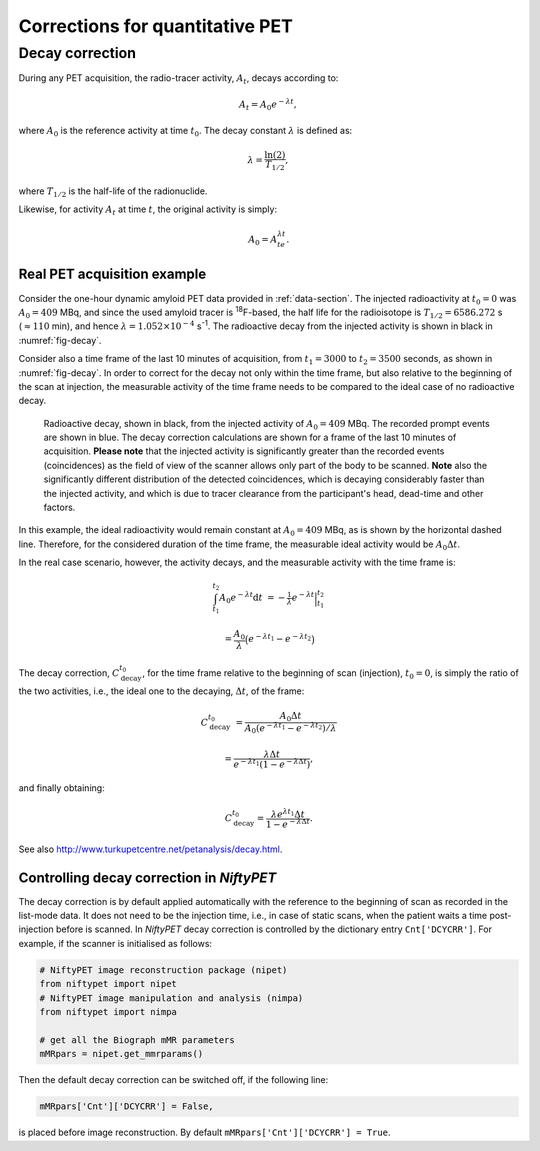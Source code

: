 ================================
Corrections for quantitative PET
================================


Decay correction
----------------

During any PET acquisition, the radio-tracer activity, :math:`A_t`, decays according to:

.. math::

   A_t = A_0e^{-\lambda t},

where :math:`A_0` is the reference activity at time :math:`t_0`. The decay constant :math:`\lambda` is defined as:

.. math::

   \lambda = \frac{\ln(2)}{T_{1/2}},

where :math:`T_{1/2}` is the half-life of the radionuclide.

Likewise, for activity :math:`A_t` at time :math:`t`, the original activity is simply:

.. math::

   A_0 = A_te^{\lambda t}.


Real PET acquisition example
^^^^^^^^^^^^^^^^^^^^^^^^^^^^

Consider the one-hour dynamic amyloid PET data provided in :ref:`data-section`. The injected radioactivity at :math:`t_0=0` was :math:`A_0 = 409` MBq, and since the used amyloid tracer is :sup:`18`\ F-based, the half life for the radioisotope is :math:`T_{1/2} = 6586.272` s (:math:`\approx 110` min), and hence :math:`\lambda = 1.052\times 10^{-4}` s\ :sup:`-1`.  The radioactive decay from the injected activity is shown in black in :numref:`fig-decay`.

Consider also a time frame of the last 10 minutes of acquisition, from :math:`t_1=3000` to :math:`t_2 = 3500` seconds, as shown in :numref:`fig-decay`.  In order to correct for the decay not only within the time frame, but also relative to the beginning of the scan at injection, the measurable activity of the time frame needs to be compared to the ideal case of no radioactive decay.



.. _fig-decay:
.. figure:: images/decay-corr.png
   :scale: 35 %
   :alt: exponential decay

   Radioactive decay, shown in black, from the injected activity of :math:`A_0=409` MBq. The recorded prompt events are shown in blue.  The decay correction calculations are shown for a frame of the last 10 minutes of acquisition.  **Please note** that the injected activity is significantly greater than the recorded events (coincidences) as the field of view of the scanner allows only part of the body to be scanned. **Note** also the significantly different distribution of the detected coincidences, which is decaying considerably faster than the injected activity, and which is due to tracer clearance from the participant's head, dead-time and other factors.

In this example, the ideal radioactivity would remain constant at :math:`A_0 = 409` MBq, as is shown by the horizontal dashed line.  Therefore, for the considered duration of the time frame, the measurable ideal activity would be :math:`A_0\Delta t`.

In the real case scenario, however, the activity decays, and the measurable activity with the time frame is:

.. math::

   \int_{t_1}^{t_2} A_0e^{-\lambda t} \mathrm{d}t & = -\tfrac{1}{\lambda} e^{-\lambda t} \Big|_{t_1}^{t_2}

   & = \frac{A_0}{\lambda}\big(e^{-\lambda t_1} - e^{-\lambda t_2}\big)
  

The decay correction, :math:`C_{\textrm{decay}}^{t_0}`, for the time frame relative to the beginning of scan (injection), :math:`t_0=0`, is simply the ratio of the two activities, i.e., the ideal one to the decaying, :math:`\Delta t`, of the frame:

.. math::
  
   C_{\textrm{decay}}^{t_0} & = \frac{A_0\Delta t }{A_0 (e^{-\lambda t_1} -  e^{-\lambda t_2}) / \lambda }

   & = \frac{\lambda \Delta t}{e^{-\lambda t_1} (1 - e^{-\lambda \Delta t}) },


and finally obtaining:

.. math::

   C_{\textrm{decay}}^{t_0} = \frac{\lambda e^{\lambda t_1} \Delta t }{1 - e^{-\lambda \Delta t}}.

   
See also http://www.turkupetcentre.net/petanalysis/decay.html.


Controlling decay correction in *NiftyPET*
^^^^^^^^^^^^^^^^^^^^^^^^^^^^^^^^^^^^^^^^^^

The decay correction is by default applied automatically with the reference to the beginning of scan as recorded in the list-mode data.  It does not need to be the injection time, i.e., in case of static scans, when the patient waits a time post-injection before is scanned.  In *NiftyPET* decay correction is controlled by the dictionary entry ``Cnt['DCYCRR']``.  For example, if the scanner is initialised as follows:

.. code-block:: python

  # NiftyPET image reconstruction package (nipet)
  from niftypet import nipet
  # NiftyPET image manipulation and analysis (nimpa)
  from niftypet import nimpa

  # get all the Biograph mMR parameters
  mMRpars = nipet.get_mmrparams()


Then the default decay correction can be switched off, if the following line:

.. code-block:: python
   
   mMRpars['Cnt']['DCYCRR'] = False,
   
is placed before image reconstruction.  By default ``mMRpars['Cnt']['DCYCRR'] = True``.

